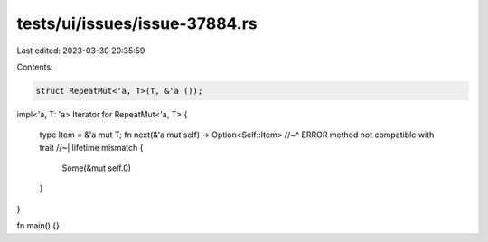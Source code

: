 tests/ui/issues/issue-37884.rs
==============================

Last edited: 2023-03-30 20:35:59

Contents:

.. code-block:: rs

    struct RepeatMut<'a, T>(T, &'a ());

impl<'a, T: 'a> Iterator for RepeatMut<'a, T> {

    type Item = &'a mut T;
    fn next(&'a mut self) -> Option<Self::Item>
    //~^ ERROR method not compatible with trait
    //~| lifetime mismatch
    {
        Some(&mut self.0)
    }
}

fn main() {}


